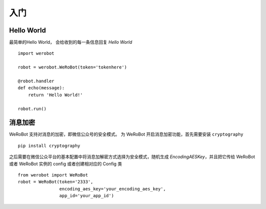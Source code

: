 入门
=============


Hello World
-------------
最简单的Hello World， 会给收到的每一条信息回复 `Hello World` ::

    import werobot

    robot = werobot.WeRoBot(token='tokenhere')

    @robot.handler
    def echo(message):
        return 'Hello World!'

    robot.run()

消息加密
--------------

WeRoBot 支持对消息的加密，即微信公众号的安全模式。
为 WeRoBot 开启消息加密功能，首先需要安装 ``cryptography`` ::

    pip install cryptography

之后需要在微信公众平台的基本配置中将消息加解密方式选择为安全模式，随机生成 `EncodingAESKey`，并且把它传给 WeRoBot 或者 WeRoBot 实例的 config 或者创建相对应的 Config 类 ::

    from werobot import WeRoBot
    robot = WeRoBot(token='2333',
                    encoding_aes_key='your_encoding_aes_key',
                    app_id='your_app_id')

